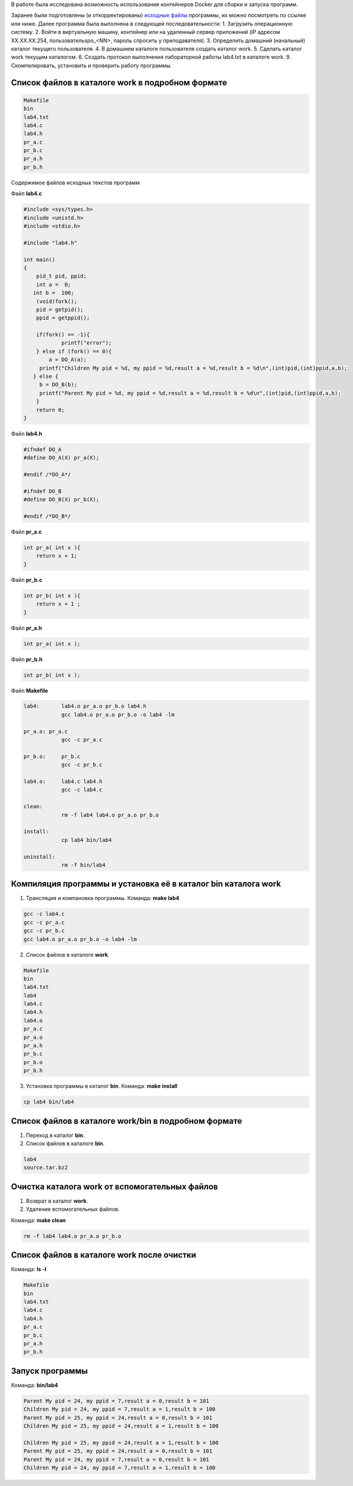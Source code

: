 .. Весь процесс выполнения лабораторной (скриншоты, текст итд). Кроме команды на запуск контейнера и выводов к работе
.. _lab4:

В работе была исследована возможность использования контейнеров Docker
для сборки и запуска программ.

Заранее были подготовлены (и откорректированы) `исходные файлы
<https://github.com/den5509/lab_unix4/tree/master/work>`_
программы, их можно посмотреть по ссылке или ниже.
Далее программа была выполнена в следующей последовательности:
1. Загрузить операционную систему.
2. Войти в виртуальную машину, контейнер или на удаленный сервер приложений (IP адресом XX.XX.XX.254, пользовательspo_<NN>, пароль спросить у преподавателя).
3. Определить домашний (начальный) каталог текущего пользователя.
4. В домашнем каталоге пользователя создать каталог work.
5. Сделать каталог work текущим каталогом.
6. Создать протокол выполнения лабораторной работы lab4.txt в каталоге work.
9. Скомпелировать, установить и проверить работу программы.

.. Процесс выполнения лабораторной. Кроме команды на запуск контейнера и выводов к работе

Список файлов в каталоге work в подробном формате
^^^^^^^^^^^^^^^^^^^^^^^^^^^^^^^^^^^^^^^^^^^^^^^^^


.. code-block:: text

    Makefile
    bin
    lab4.txt
    lab4.c
    lab4.h
    pr_a.c
    pr_b.c
    pr_a.h
    pr_b.h

Содержимое файлов исходных текстов программ

Файл **lab4.c**

.. code-block:: c

    #include <sys/types.h>
    #include <unistd.h>
    #include <stdio.h>

    #include "lab4.h"

    int main()
    {
        pid_t pid, ppid;
        int a =  0; 
       int b =  100;
        (void)fork(); 
        pid = getpid();
        ppid = getppid();

        if(fork() == -1){
        	printf("error");
        } else if (fork() == 0){
            a = DO_A(a);
         printf("Children My pid = %d, my ppid = %d,result a = %d,result b = %d\n",(int)pid,(int)ppid,a,b);
       } else {
         b = DO_B(b);
         printf("Parent My pid = %d, my ppid = %d,result a = %d,result b = %d\n",(int)pid,(int)ppid,a,b);
        }
        return 0;
    }


Файл **lab4.h**

.. code-block:: c

    #ifndef DO_A
    #define DO_A(X) pr_a(X);

    #endif /*DO_A*/

    #ifndef DO_B
    #define DO_B(X) pr_b(X);

    #endif /*DO_B*/


Файл **pr_a.c**

.. code-block:: c

    int pr_a( int x ){
        return x + 1;
    }


Файл **pr_b.c**

.. code-block:: c

    int pr_b( int x ){
        return x + 1 ;
    }


Файл **pr_a.h**

.. code-block:: c

    int pr_a( int x );


Файл **pr_b.h**

.. code-block:: c

    int pr_b( int x );

Файл **Makefile**

.. code-block:: text

    lab4:	lab4.o pr_a.o pr_b.o lab4.h
    		gcc lab4.o pr_a.o pr_b.o -o lab4 -lm

    pr_a.o: pr_a.c
    		gcc -c pr_a.c

    pr_b.o:	pr_b.c
    		gcc -c pr_b.c

    lab4.o:	lab4.c lab4.h
    		gcc -c lab4.c

    clean:
    		rm -f lab4 lab4.o pr_a.o pr_b.o

    install:
    		cp lab4 bin/lab4

    uninstall:
    		rm -f bin/lab4


Компиляция программы и установка её в каталог bin каталога work
^^^^^^^^^^^^^^^^^^^^^^^^^^^^^^^^^^^^^^^^^^^^^^^^^^^^^^^^^^^^^^^

1. Трансляция и компановка программы. Команда: **make lab4**

.. code-block:: text

    gcc -c lab4.c
    gcc -c pr_a.c
    gcc -c pr_b.c
    gcc lab4.o pr_a.o pr_b.o -o lab4 -lm


2. Список файлов в каталоге **work**.

.. code-block:: text

    
    Makefile
    bin
    lab4.txt
    lab4
    lab4.c
    lab4.h
    lab4.o
    pr_a.c
    pr_a.o
    pr_a.h
    pr_b.c
    pr_b.o
    pr_b.h


3. Установка программы в каталог **bin**. Команда: **make install**

.. code-block:: text

    cp lab4 bin/lab4


Список файлов в каталоге work/bin в подробном формате
^^^^^^^^^^^^^^^^^^^^^^^^^^^^^^^^^^^^^^^^^^^^^^^^^^^^^

1. Переход в каталог **bin**.


2. Список файлов в каталоге **bin**.

.. code-block:: text

    
    lab4
    source.tar.bz2


Очистка каталога work от вспомогательных файлов
^^^^^^^^^^^^^^^^^^^^^^^^^^^^^^^^^^^^^^^^^^^^^^^

1. Возврат в каталог **work**.


2. Удаление вспомогательных файлов.

Команда: **make clean**

.. code-block:: text

    rm -f lab4 lab4.o pr_a.o pr_b.o


Список файлов в каталоге work после очистки
^^^^^^^^^^^^^^^^^^^^^^^^^^^^^^^^^^^^^^^^^^^

Команда: **ls -l**

.. code-block:: text

    
    Makefile
    bin
    lab4.txt
    lab4.c
    lab4.h
    pr_a.c
    pr_b.c
    pr_a.h
    pr_b.h


Запуск программы
^^^^^^^^^^^^^^^^

Команда: **bin/lab4**

.. code-block:: text

    Parent My pid = 24, my ppid = 7,result a = 0,result b = 101
    Children My pid = 24, my ppid = 7,result a = 1,result b = 100
    Parent My pid = 25, my ppid = 24,result a = 0,result b = 101
    Children My pid = 25, my ppid = 24,result a = 1,result b = 100
    
    Children My pid = 25, my ppid = 24,result a = 1,result b = 100
    Parent My pid = 25, my ppid = 24,result a = 0,result b = 101
    Parent My pid = 24, my ppid = 7,result a = 0,result b = 101
    Children My pid = 24, my ppid = 7,result a = 1,result b = 100





